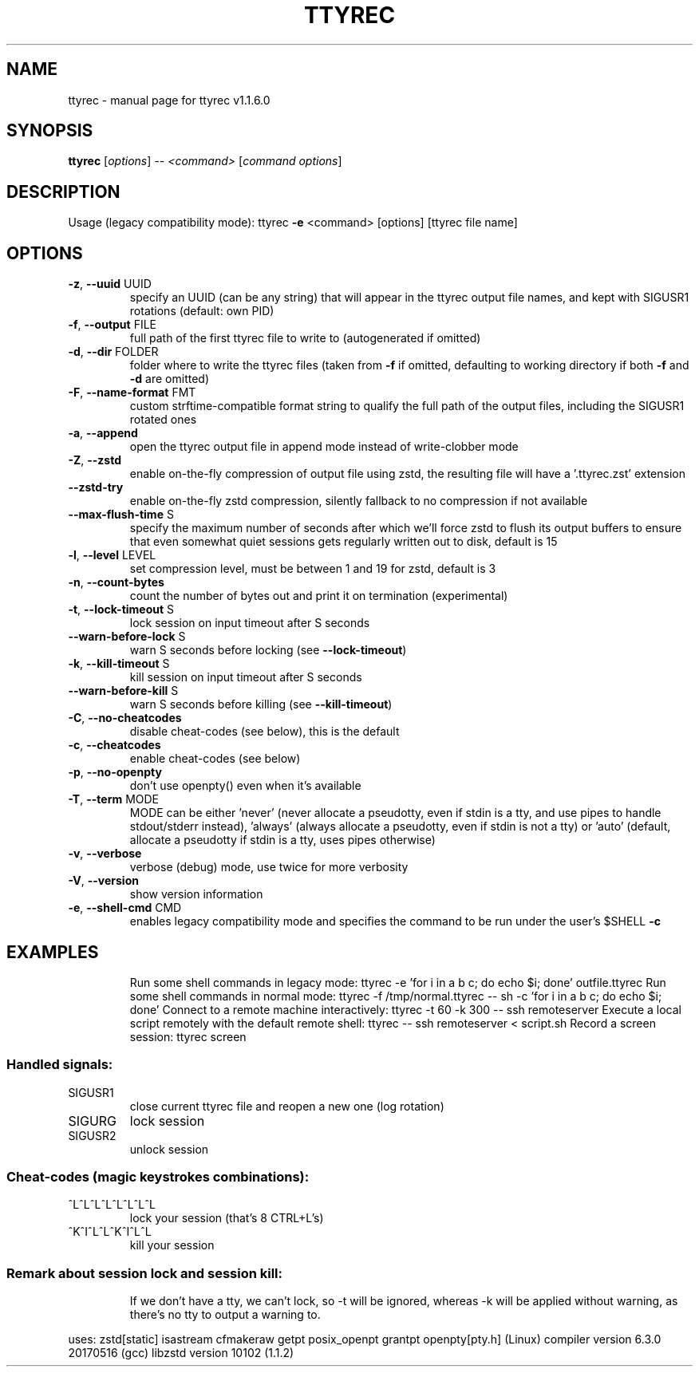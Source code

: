 .\" DO NOT MODIFY THIS FILE!  It was generated by help2man 1.47.4.
.TH TTYREC "1" "June 2019" "ttyrec v1.1.6.0" "User Commands"
.SH NAME
ttyrec \- manual page for ttyrec v1.1.6.0
.SH SYNOPSIS
.B ttyrec
[\fI\,options\/\fR] \fI\,-- <command> \/\fR[\fI\,command options\/\fR]
.SH DESCRIPTION
Usage (legacy compatibility mode): ttyrec \fB\-e\fR <command> [options] [ttyrec file name]
.SH OPTIONS
.TP
\fB\-z\fR, \fB\-\-uuid\fR UUID
specify an UUID (can be any string) that will appear in the ttyrec output file names,
and kept with SIGUSR1 rotations (default: own PID)
.TP
\fB\-f\fR, \fB\-\-output\fR FILE
full path of the first ttyrec file to write to (autogenerated if omitted)
.TP
\fB\-d\fR, \fB\-\-dir\fR FOLDER
folder where to write the ttyrec files (taken from \fB\-f\fR if omitted,
defaulting to working directory if both \fB\-f\fR and \fB\-d\fR are omitted)
.TP
\fB\-F\fR, \fB\-\-name\-format\fR FMT
custom strftime\-compatible format string to qualify the full path of the output files,
including the SIGUSR1 rotated ones
.TP
\fB\-a\fR, \fB\-\-append\fR
open the ttyrec output file in append mode instead of write\-clobber mode
.TP
\fB\-Z\fR, \fB\-\-zstd\fR
enable on\-the\-fly compression of output file using zstd,
the resulting file will have a '.ttyrec.zst' extension
.TP
\fB\-\-zstd\-try\fR
enable on\-the\-fly zstd compression, silently fallback to no compression if not available
.TP
\fB\-\-max\-flush\-time\fR S
specify the maximum number of seconds after which we'll force zstd to flush its output buffers
to ensure that even somewhat quiet sessions gets regularly written out to disk, default is 15
.TP
\fB\-l\fR, \fB\-\-level\fR LEVEL
set compression level, must be between 1 and 19 for zstd, default is 3
.TP
\fB\-n\fR, \fB\-\-count\-bytes\fR
count the number of bytes out and print it on termination (experimental)
.TP
\fB\-t\fR, \fB\-\-lock\-timeout\fR S
lock session on input timeout after S seconds
.TP
\fB\-\-warn\-before\-lock\fR S
warn S seconds before locking (see \fB\-\-lock\-timeout\fR)
.TP
\fB\-k\fR, \fB\-\-kill\-timeout\fR S
kill session on input timeout after S seconds
.TP
\fB\-\-warn\-before\-kill\fR S
warn S seconds before killing (see \fB\-\-kill\-timeout\fR)
.TP
\fB\-C\fR, \fB\-\-no\-cheatcodes\fR
disable cheat\-codes (see below), this is the default
.TP
\fB\-c\fR, \fB\-\-cheatcodes\fR
enable cheat\-codes (see below)
.TP
\fB\-p\fR, \fB\-\-no\-openpty\fR
don't use openpty() even when it's available
.TP
\fB\-T\fR, \fB\-\-term\fR MODE
MODE can be either 'never' (never allocate a pseudotty, even if stdin is a tty, and use pipes to
handle stdout/stderr instead), 'always' (always allocate a pseudotty, even if stdin is not a tty)
or 'auto' (default, allocate a pseudotty if stdin is a tty, uses pipes otherwise)
.TP
\fB\-v\fR, \fB\-\-verbose\fR
verbose (debug) mode, use twice for more verbosity
.TP
\fB\-V\fR, \fB\-\-version\fR
show version information
.TP
\fB\-e\fR, \fB\-\-shell\-cmd\fR CMD
enables legacy compatibility mode and specifies the command to be run under the user's $SHELL \fB\-c\fR
.SH EXAMPLES
.IP
Run some shell commands in legacy mode: ttyrec \-e 'for i in a b c; do echo $i; done' outfile.ttyrec
Run some shell commands in normal mode: ttyrec \-f /tmp/normal.ttyrec \-\- sh \-c 'for i in a b c; do echo $i; done'
Connect to a remote machine interactively: ttyrec \-t 60 \-k 300 \-\- ssh remoteserver
Execute a local script remotely with the default remote shell: ttyrec \-\- ssh remoteserver < script.sh
Record a screen session: ttyrec screen
.SS "Handled signals:"
.TP
SIGUSR1
close current ttyrec file and reopen a new one (log rotation)
.TP
SIGURG
lock session
.TP
SIGUSR2
unlock session
.SS "Cheat-codes (magic keystrokes combinations):"
.TP
^L^L^L^L^L^L^L^L
lock your session (that's 8 CTRL+L's)
.TP
^K^I^L^L^K^I^L^L
kill your session
.SS "Remark about session lock and session kill:"
.IP
If we don't have a tty, we can't lock, so \-t will be ignored,
whereas \-k will be applied without warning, as there's no tty to output a warning to.
.PP
uses: zstd[static] isastream cfmakeraw getpt posix_openpt grantpt openpty[pty.h] (Linux)
compiler version 6.3.0 20170516 (gcc)
libzstd version 10102 (1.1.2)

